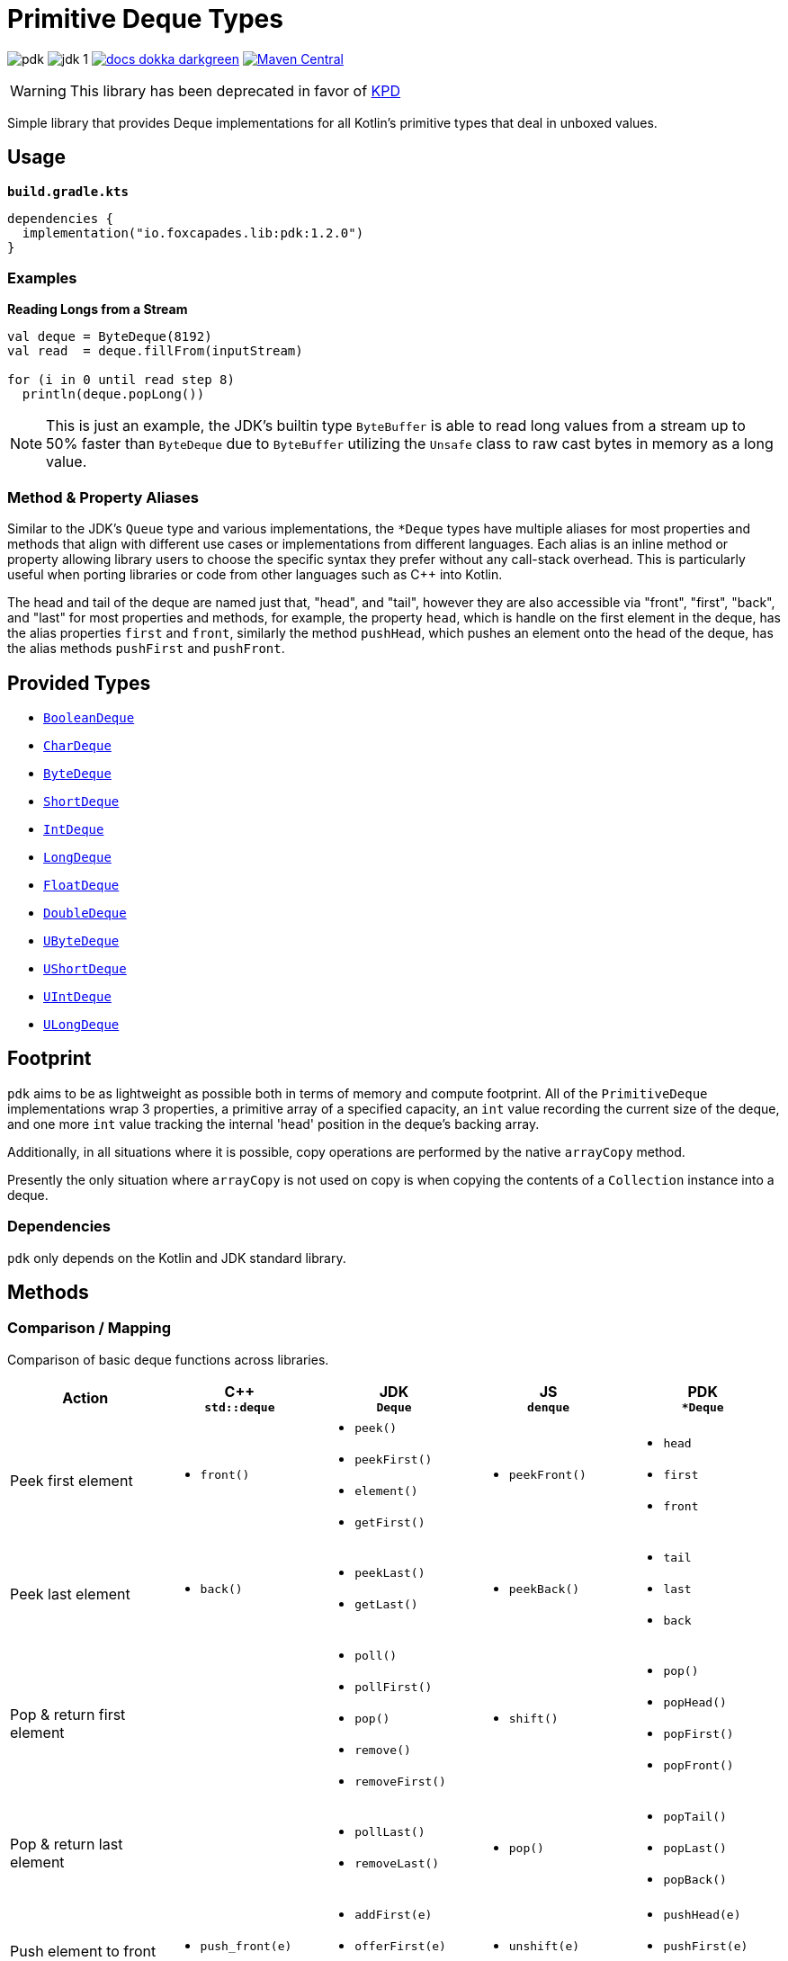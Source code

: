 = Primitive Deque Types
:srcDir: src/main/kotlin/io/foxcapades/lib/pdk
:source-highlighter: highlightjs
:icons: font
ifdef::env-github[]
:tip-caption: :bulb:
:note-caption: :information_source:
:important-caption: :heavy_exclamation_mark:
:caution-caption: :fire:
:warning-caption: :warning:
endif::[]

image:https://img.shields.io/github/license/Foxcapades/pdk[]
image:https://img.shields.io/badge/jdk-1.8-blue[]
image:https://img.shields.io/badge/docs-dokka-darkgreen[link="https://foxcapades.github.io/pdk/"]
image:https://img.shields.io/maven-central/v/io.foxcapades.lib/pdk[Maven Central, link="https://search.maven.org/search?q=g:io.foxcapades.lib%20AND%20a:pdk"]


WARNING: This library has been deprecated in favor of
link:https://github.com/Foxcapades/kps/tree/main/kpd[KPD]


Simple library that provides Deque implementations for all Kotlin's primitive
types that deal in unboxed values.

== Usage

.`*build.gradle.kts*`
[source, kotlin]
----
dependencies {
  implementation("io.foxcapades.lib:pdk:1.2.0")
}
----

=== Examples

.*Reading Longs from a Stream*
--
[source, kotlin]
----
val deque = ByteDeque(8192)
val read  = deque.fillFrom(inputStream)

for (i in 0 until read step 8)
  println(deque.popLong())
----

NOTE: This is just an example, the JDK's builtin type `ByteBuffer` is able to
read long values from a stream up to 50% faster than `ByteDeque` due to
`ByteBuffer` utilizing the `Unsafe` class to raw cast bytes in memory as a long
value.
--

=== Method & Property Aliases

Similar to the JDK's `Queue` type and various implementations, the `*Deque`
types have multiple aliases for most properties and methods that align with
different use cases or implementations from different languages.  Each alias is
an inline method or property allowing library users to choose the specific
syntax they prefer without any call-stack overhead.  This is particularly useful
when porting libraries or code from other languages such as C++ into Kotlin.

The head and tail of the deque are named just that, "head", and "tail", however
they are also accessible via "front", "first", "back", and "last" for most
properties and methods, for example, the property `head`, which is handle on the
first element in the deque, has the alias properties `first` and `front`,
similarly the method `pushHead`, which pushes an element onto the head of the
deque, has the alias methods `pushFirst` and `pushFront`.


== Provided Types

* link:{srcDir}/BooleanDeque.kt[`BooleanDeque`]
* link:{srcDir}/CharDeque.kt[`CharDeque`]
* link:{srcDir}/ByteDeque.kt[`ByteDeque`]
* link:{srcDir}/ShortDeque.kt[`ShortDeque`]
* link:{srcDir}/IntDeque.kt[`IntDeque`]
* link:{srcDir}/LongDeque.kt[`LongDeque`]
* link:{srcDir}/FloatDeque.kt[`FloatDeque`]
* link:{srcDir}/DoubleDeque.kt[`DoubleDeque`]
* link:{srcDir}/UByteDeque.kt[`UByteDeque`]
* link:{srcDir}/UShortDeque.kt[`UShortDeque`]
* link:{srcDir}/UIntDeque.kt[`UIntDeque`]
* link:{srcDir}/ULongDeque.kt[`ULongDeque`]

== Footprint

`pdk` aims to be as lightweight as possible both in terms of memory and compute
footprint.  All of the `PrimitiveDeque` implementations wrap 3 properties, a
primitive array of a specified capacity, an `int` value recording the current
size of the deque, and one more `int` value tracking the internal 'head'
position in the deque's backing array.

Additionally, in all situations where it is possible, copy operations are
performed by the native `arrayCopy` method.

Presently the only situation where `arrayCopy` is not used on copy is when
copying the contents of a `Collection` instance into a deque.

=== Dependencies

`pdk` only depends on the Kotlin and JDK standard library.


== Methods

=== Comparison / Mapping

Comparison of basic deque functions across libraries.

[%header, cols="1,1a,1a,1a,1a"]
|===
^| Action
^| C++ +
`std::deque`
^| JDK +
`Deque`
^| JS +
`denque`
^| PDK +
`*Deque`

| Peek first element
| * `front()`
| * `peek()`
* `peekFirst()`
* `element()`
* `getFirst()`
| * `peekFront()`
| * `head`
* `first`
* `front`

| Peek last element
| * `back()`
| * `peekLast()`
* `getLast()`
| * `peekBack()`
| * `tail`
* `last`
* `back`

| Pop & return first element
|
| * `poll()`
* `pollFirst()`
* `pop()`
* `remove()`
* `removeFirst()`
| * `shift()`
| * `pop()`
* `popHead()`
* `popFirst()`
* `popFront()`

| Pop & return last element
|
| * `pollLast()`
* `removeLast()`
| * `pop()`
| * `popTail()`
* `popLast()`
* `popBack()`

| Push element to front
| * `push_front(e)`
| * `addFirst(e)`
* `offerFirst(e)`
* `push(e)`
| * `unshift(e)`
| * `pushHead(e)`
* `pushFirst(e)`
* `pushFront(e)`

| Push element to back
| * `push_back(e)`
| * `add(e)`
* `addLast(e)`
* `offer(e)`
* `offerLast(e)`
| * `push(e)`
| * `pushTail(e)`
* `pushLast(e)`
* `pushBack(e)`
* `+= e`


| Delete first element
| * `pop_front()`
|
|
| * `removeHead()`
* `removeFirst()`
* `removeFront()`

| Delete last element
| * `pop_back()`
|
|
| * `removeTail()`
* `removeLast()`
* `removeBack()`

| Empty test
| * `empty()`
| * `isEmpty()`
| * `isEmpty()`
| * `isEmpty`

| Clear deque
| * `clear()`
| * `clear()`
| * `clear()`
| * `clear()`

| Indexed access
| * `at(i)`
* `[i]`
|
| * `peekAt(i)`
* `get(i)`
| * `get(i)`
* `[i]`

|===


=== Additional Functionality

==== All Deque Types

The following additional functions and operators are available on all deque
implementations included in the `pdk` library.

[cols="1m,2"]
|===
| Method / Operator | Description

| copy()
| Clones the deque and it's data.

| contains(value)
| Tests whether the deque contains an element equal to the given value.

| copyInto(array, offset)
| Copies data from the deque into the given array starting at the given offset.

| iterator()
| Returns an iterator over the contents of the deque.

| forEach(fn)
| Calls the given function on every element of the deque.

| += array
.3+| Appends the elements of the given value to the back of the deque.

| += deque
| += collection


| + deque
| Creates a new deque containing the elements from both original deques.

| slice(from, to)
.2+| Returns a new deque containing the contents of the target deque in the given
index range.

| slice(from..to)

| sliceToArray(from, to)
.2+| Returns an array containing the contents of the target deque in the given index range.

| sliceToArray(from..to)
|===

==== Byte Deque

[cols="1m,2"]
|===
| Method / Operator | Description

| fillFrom(InputStream)
| Fills the remaining space in the `ByteDeque` from the contents of the given
input stream.

| popShort(littleEndian=false)
| Pops the first 2 bytes from the deque and parses them as a `Short` value.

| popInt(littleEndian=false)
| Pops the first 4 bytes from the deque and parses them as an `Int` value.

| popLong(littleEndian=false)
| Pops the first 8 bytes from the deque and parses them as a `Long` value.

| popFloat(littleEndian=false)
| Pops the first 4 bytes from the deque and parses them as a `Float` value.

| popDouble(littleEndian=false)
| Pops the first 8 bytes from the deque and parses them as a `Double` value.

| popUByte()
| Pops the first byte from the deque as a `UByte` value.

| popUShort(littleEndian=false)
| Pops the first 2 bytes from the deque and parses them as a `UShort` value.

| popUInt(littleEndian=false)
| Pops the first 4 bytes from the deque and parses them as a `UInt` value.

| popULong(littleEndian=false)
| Pops the first 8 bytes from the deque and parses them as a `ULong` value.
|===

==== Char Deque

[cols="1m,2"]
|===
| Method / Operator | Description

| += String
.2+| Appends the characters of the given value to the back of the deque.
| += CharSequence

| stringValue()
| Creates a new `String` value representing the current contents of the deque.
|===

==== UByte Deque

[cols="1m,2"]
|===
| Method / Operator | Description

| fillFrom(InputStream)
| Fills the remaining space in the `ByteDeque` from the contents of the given
input stream.

| popByte()
| Pops the first value from the deque as a `Byte` value.

| popShort(littleEndian=false)
| Pops the first 2 unsigned bytes from the deque and parses them as a `Short`
value.

| popInt(littleEndian=false)
| Pops the first 4 unsigned bytes from the deque and parses them as an `Int`
value.

| popLong(littleEndian=false)
| Pops the first 8 unsigned bytes from the deque and parses them as a `Long`
value.

| popFloat(littleEndian=false)
| Pops the first 4 unsigned bytes from the deque and parses them as a `Float`
value.

| popDouble(littleEndian=false)
| Pops the first 8 unsigned bytes from the deque and parses them as a `Double`
value.

| popUShort(littleEndian=false)
| Pops the first 2 unsigned bytes from the deque and parses them as a `UShort`
value.

| popUInt(littleEndian=false)
| Pops the first 4 unsigned bytes from the deque and parses them as a `UInt`
value.

| popULong(littleEndian=false)
| Pops the first 8 unsigned bytes from the deque and parses them as a `ULong`
value.
|===


|===
|===
